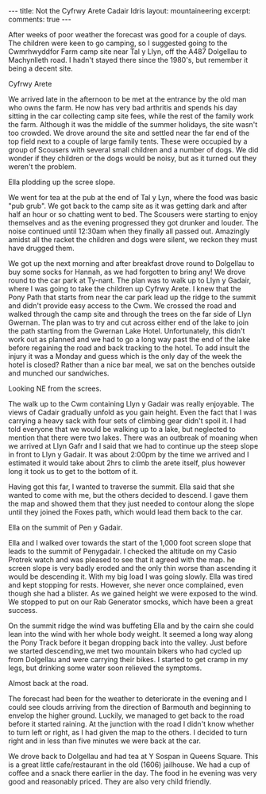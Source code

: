 #+STARTUP: showall indent
#+STARTUP: hidestars
#+BEGIN_HTML
---
title: Not the Cyfrwy Arete Cadair Idris
layout: mountaineering
excerpt:

comments: true
---
#+END_HTML

After weeks of poor weather the forecast was good for a couple of
days. The children were keen to go camping, so I suggested going to
the Cwmrhwyddfor Farm camp site near Tal y Llyn, off the A487
Dolgellau to Machynlleth road. I hadn't stayed there since the 1980's,
but remember it being a decent site.

#+BEGIN_HTML
<div class="photofloatr">
  <p><a href="/images/2010-08-cadair/DSCF0299.JPG" rel="lightbox"
  title="Cyfrwy Arete" 
  ><img src="/images/2010-08-cadair/DSCF0299.JPG" width="200"
alt="Cyfrwy Arete"/></a></p>
  <p>Cyfrwy Arete</p>
</div>
#+END_HTML

We arrived late in the afternoon to be met at the entrance by the old
man who owns the farm. He now has very bad arthritis and spends his
day sitting in the car collecting camp site fees, while the rest of
the family work the farm. Although it was the middle of the summer
holidays, the site wasn't too crowded. We drove around the site and
settled near the far end of the top field next to a couple of large
family tents. These were occupied by a group of Scousers with several
small children and a number of dogs. We did wonder if they children or
the dogs would be noisy, but as it turned out they weren't the
problem.

#+BEGIN_HTML
<div class="photofloatl">
  <p><a href="/images/2010-08-cadair/DSCF0308.JPG" rel="lightbox"
  title="Ella plodding up the scree slope." ><img src="/images/2010-08-cadair/DSCF0308.JPG" width="200"
     alt="Ella plodding up the scree slope."/></a></p>
  <p>Ella plodding up the scree slope.</p>
</div>
#+END_HTML

We went for tea at the pub at the end of Tal y Lyn, where the food was
basic "pub grub". We got back to the camp site as it was getting dark
and after half an hour or so chatting went to bed. The Scousers were
starting to enjoy themselves and as the evening progressed they got
drunker and louder. The noise continued until 12:30am when they
finally all passed out. Amazingly amidst all the racket the children
and dogs were silent, we reckon they must have drugged them.

We got up the next morning and after breakfast drove round to
Dolgellau to buy some socks for Hannah, as we had forgotten to bring
any! We drove round to the car park at Ty-nant. The plan was to walk
up to Llyn y Gadair, where I was going to take the children up Cyfrwy
Arete. I knew that the Pony Path that starts from near the car park
lead up the ridge to the summit and didn't provide easy access to the
Cwm. We crossed the road and walked through the camp site and through
the trees on the far side of Llyn Gwernan. The plan was to try and cut
across either end of the lake to join the path starting from the
Gwernan Lake Hotel. Unfortunately, this didn't work out as planned and
we had to go a long way past the end of the lake before regaining the
road and back tracking to the hotel. To add insult the injury it was a
Monday and guess which is the only day of the week the hotel is
closed? Rather than a nice bar meal, we sat on the benches outside and
munched our sandwiches.

#+BEGIN_HTML
<div class="photofloatr">
  <p><a href="/images/2010-08-cadair/DSCF0303.JPG" rel="lightbox"
  title="Looking NE from the screes." ><img src="/images/2010-08-cadair/DSCF0303.JPG" width="200"
     alt="Looking NE from the screes."/></a></p>
  <p>Looking NE from the screes.</p>
</div>
#+END_HTML

The walk up to the Cwm containing Llyn y Gadair was really
enjoyable. The views of Cadair gradually unfold as you gain
height. Even the fact that I was carrying a heavy sack with four sets
of climbing gear didn't spoil it. I had told everyone that we would be
walking up to a lake, but neglected to mention that there were two
lakes. There was an outbreak of moaning when we arrived at Llyn Gafr
and I said that we had to continue up the steep slope in front to Llyn
y Gadair. It was about 2:00pm by the time we arrived and I estimated
it would take about 2hrs to climb the arete itself, plus however long
it took us to get to the bottom of it.

Having got this far, I wanted to traverse the summit. Ella said that
she wanted to come with me, but the others decided to descend. I gave
them the map and showed them that they just needed to contour along
the slope until they joined the Foxes path, which would lead them back
to the car.

#+BEGIN_HTML
<div class="photofloatl">
  <p><a href="/images/2010-08-cadair/DSCF0311.JPG" rel="lightbox"
  title="Ella on the summit of Pen y Gadair." ><img src="/images/2010-08-cadair/DSCF0311.JPG" width="200"
     alt="Ella on the summit of Pen y Gadair."/></a></p>
  <p>Ella on the summit of Pen y Gadair.</p>
</div>
#+END_HTML


Ella and I walked over towards the start of the 1,000 foot screen
slope that leads to the summit of Penygadair. I checked the altitude
on my Casio Protrek watch and was pleased to see that it agreed with
the map. he screen slope is very badly eroded and the only thin worse
than ascending it would be descending it. With my big load I was going
slowly. Ella was tired and kept stopping for rests. However, she never
once complained, even though she had a blister. As we gained height
we were exposed to the wind. We stopped to put on our Rab Generator
smocks, which have been a great success.

On the summit ridge the wind was buffeting Ella and by the cairn she
could lean into the wind with her whole body weight. It seemed a long
way along the Pony Track before it began dropping back into the
valley. Just before we started descending,we met two mountain bikers
who had cycled up from Dolgellau and were carrying their bikes. I
started to get cramp in my legs, but drinking some water soon relieved
the symptoms.

#+BEGIN_HTML
<div class="photofloatr">
  <p><a href="/images/2010-08-cadair/DSCF0317.JPG" rel="lightbox"
  title="Almost back at the road." ><img src="/images/2010-08-cadair/DSCF0317.JPG" width="200"
     alt="Almost back at the road."/></a></p>
  <p>Almost back at the road.</p>
</div>
#+END_HTML


The forecast had been for the weather to deteriorate in the evening
and I could see clouds arriving from the direction of Barmouth and
beginning to envelop the higher ground. Luckily, we managed to get
back to the road before it started raining. At the junction with the
road I didn't know whether to turn left or right, as I had given the
map to the others. I decided to turn right and in less than five
minutes we were back at the car.

We drove back to Dolgellau and had tea at Y Sospan in Queens
Square. This is a great little cafe/restaurant in the old (1606)
jailhouse. We had a cup of coffee and a snack there earlier in the
day. The food in he evening was very good and reasonably priced. They
are also very child friendly.

